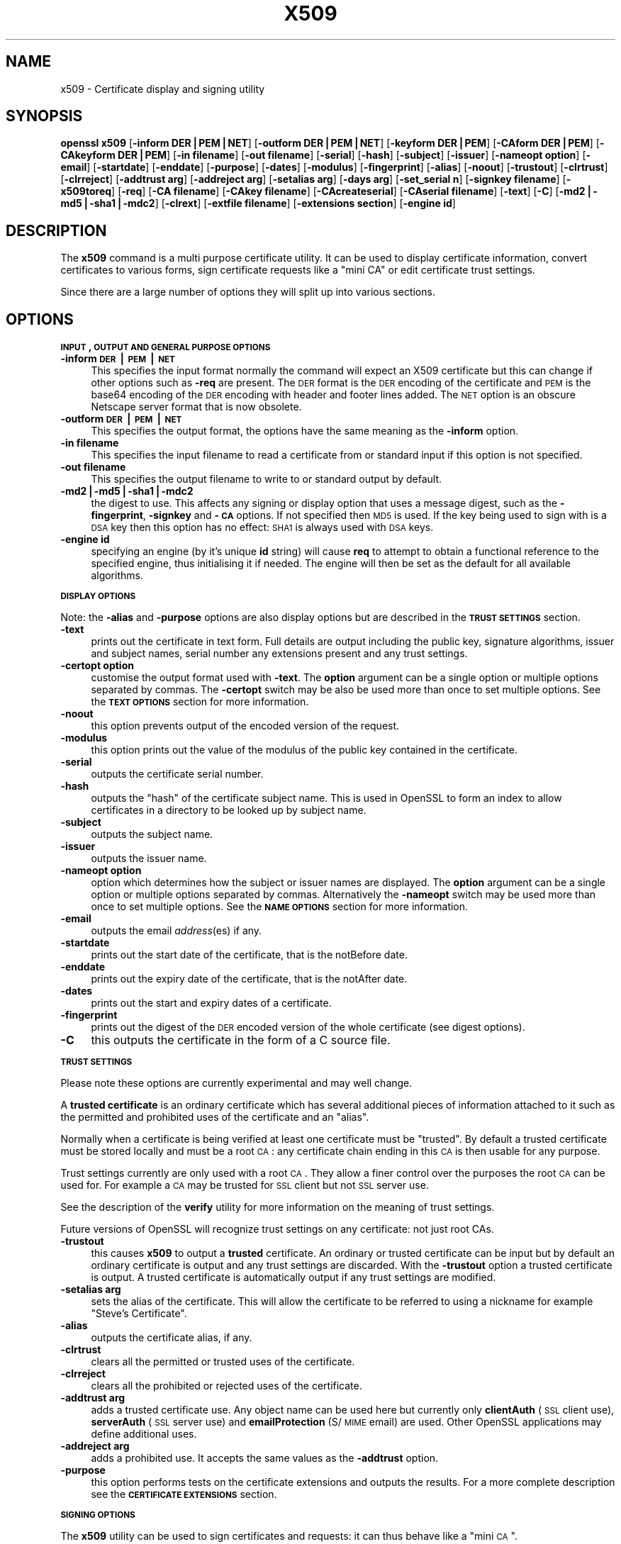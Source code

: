 .rn '' }`
''' $RCSfile$$Revision$$Date$
'''
''' $Log$
'''
.de Sh
.br
.if t .Sp
.ne 5
.PP
\fB\\$1\fR
.PP
..
.de Sp
.if t .sp .5v
.if n .sp
..
.de Ip
.br
.ie \\n(.$>=3 .ne \\$3
.el .ne 3
.IP "\\$1" \\$2
..
.de Vb
.ft CW
.nf
.ne \\$1
..
.de Ve
.ft R

.fi
..
'''
'''
'''     Set up \*(-- to give an unbreakable dash;
'''     string Tr holds user defined translation string.
'''     Bell System Logo is used as a dummy character.
'''
.tr \(*W-|\(bv\*(Tr
.ie n \{\
.ds -- \(*W-
.ds PI pi
.if (\n(.H=4u)&(1m=24u) .ds -- \(*W\h'-12u'\(*W\h'-12u'-\" diablo 10 pitch
.if (\n(.H=4u)&(1m=20u) .ds -- \(*W\h'-12u'\(*W\h'-8u'-\" diablo 12 pitch
.ds L" ""
.ds R" ""
'''   \*(M", \*(S", \*(N" and \*(T" are the equivalent of
'''   \*(L" and \*(R", except that they are used on ".xx" lines,
'''   such as .IP and .SH, which do another additional levels of
'''   double-quote interpretation
.ds M" """
.ds S" """
.ds N" """""
.ds T" """""
.ds L' '
.ds R' '
.ds M' '
.ds S' '
.ds N' '
.ds T' '
'br\}
.el\{\
.ds -- \(em\|
.tr \*(Tr
.ds L" ``
.ds R" ''
.ds M" ``
.ds S" ''
.ds N" ``
.ds T" ''
.ds L' `
.ds R' '
.ds M' `
.ds S' '
.ds N' `
.ds T' '
.ds PI \(*p
'br\}
.\"	If the F register is turned on, we'll generate
.\"	index entries out stderr for the following things:
.\"		TH	Title 
.\"		SH	Header
.\"		Sh	Subsection 
.\"		Ip	Item
.\"		X<>	Xref  (embedded
.\"	Of course, you have to process the output yourself
.\"	in some meaninful fashion.
.if \nF \{
.de IX
.tm Index:\\$1\t\\n%\t"\\$2"
..
.nr % 0
.rr F
.\}
.TH X509 1 "0.9.7d" "2/Sep/2004" "OpenSSL"
.UC
.if n .hy 0
.if n .na
.ds C+ C\v'-.1v'\h'-1p'\s-2+\h'-1p'+\s0\v'.1v'\h'-1p'
.de CQ          \" put $1 in typewriter font
.ft CW
'if n "\c
'if t \\&\\$1\c
'if n \\&\\$1\c
'if n \&"
\\&\\$2 \\$3 \\$4 \\$5 \\$6 \\$7
'.ft R
..
.\" @(#)ms.acc 1.5 88/02/08 SMI; from UCB 4.2
.	\" AM - accent mark definitions
.bd B 3
.	\" fudge factors for nroff and troff
.if n \{\
.	ds #H 0
.	ds #V .8m
.	ds #F .3m
.	ds #[ \f1
.	ds #] \fP
.\}
.if t \{\
.	ds #H ((1u-(\\\\n(.fu%2u))*.13m)
.	ds #V .6m
.	ds #F 0
.	ds #[ \&
.	ds #] \&
.\}
.	\" simple accents for nroff and troff
.if n \{\
.	ds ' \&
.	ds ` \&
.	ds ^ \&
.	ds , \&
.	ds ~ ~
.	ds ? ?
.	ds ! !
.	ds /
.	ds q
.\}
.if t \{\
.	ds ' \\k:\h'-(\\n(.wu*8/10-\*(#H)'\'\h"|\\n:u"
.	ds ` \\k:\h'-(\\n(.wu*8/10-\*(#H)'\`\h'|\\n:u'
.	ds ^ \\k:\h'-(\\n(.wu*10/11-\*(#H)'^\h'|\\n:u'
.	ds , \\k:\h'-(\\n(.wu*8/10)',\h'|\\n:u'
.	ds ~ \\k:\h'-(\\n(.wu-\*(#H-.1m)'~\h'|\\n:u'
.	ds ? \s-2c\h'-\w'c'u*7/10'\u\h'\*(#H'\zi\d\s+2\h'\w'c'u*8/10'
.	ds ! \s-2\(or\s+2\h'-\w'\(or'u'\v'-.8m'.\v'.8m'
.	ds / \\k:\h'-(\\n(.wu*8/10-\*(#H)'\z\(sl\h'|\\n:u'
.	ds q o\h'-\w'o'u*8/10'\s-4\v'.4m'\z\(*i\v'-.4m'\s+4\h'\w'o'u*8/10'
.\}
.	\" troff and (daisy-wheel) nroff accents
.ds : \\k:\h'-(\\n(.wu*8/10-\*(#H+.1m+\*(#F)'\v'-\*(#V'\z.\h'.2m+\*(#F'.\h'|\\n:u'\v'\*(#V'
.ds 8 \h'\*(#H'\(*b\h'-\*(#H'
.ds v \\k:\h'-(\\n(.wu*9/10-\*(#H)'\v'-\*(#V'\*(#[\s-4v\s0\v'\*(#V'\h'|\\n:u'\*(#]
.ds _ \\k:\h'-(\\n(.wu*9/10-\*(#H+(\*(#F*2/3))'\v'-.4m'\z\(hy\v'.4m'\h'|\\n:u'
.ds . \\k:\h'-(\\n(.wu*8/10)'\v'\*(#V*4/10'\z.\v'-\*(#V*4/10'\h'|\\n:u'
.ds 3 \*(#[\v'.2m'\s-2\&3\s0\v'-.2m'\*(#]
.ds o \\k:\h'-(\\n(.wu+\w'\(de'u-\*(#H)/2u'\v'-.3n'\*(#[\z\(de\v'.3n'\h'|\\n:u'\*(#]
.ds d- \h'\*(#H'\(pd\h'-\w'~'u'\v'-.25m'\f2\(hy\fP\v'.25m'\h'-\*(#H'
.ds D- D\\k:\h'-\w'D'u'\v'-.11m'\z\(hy\v'.11m'\h'|\\n:u'
.ds th \*(#[\v'.3m'\s+1I\s-1\v'-.3m'\h'-(\w'I'u*2/3)'\s-1o\s+1\*(#]
.ds Th \*(#[\s+2I\s-2\h'-\w'I'u*3/5'\v'-.3m'o\v'.3m'\*(#]
.ds ae a\h'-(\w'a'u*4/10)'e
.ds Ae A\h'-(\w'A'u*4/10)'E
.ds oe o\h'-(\w'o'u*4/10)'e
.ds Oe O\h'-(\w'O'u*4/10)'E
.	\" corrections for vroff
.if v .ds ~ \\k:\h'-(\\n(.wu*9/10-\*(#H)'\s-2\u~\d\s+2\h'|\\n:u'
.if v .ds ^ \\k:\h'-(\\n(.wu*10/11-\*(#H)'\v'-.4m'^\v'.4m'\h'|\\n:u'
.	\" for low resolution devices (crt and lpr)
.if \n(.H>23 .if \n(.V>19 \
\{\
.	ds : e
.	ds 8 ss
.	ds v \h'-1'\o'\(aa\(ga'
.	ds _ \h'-1'^
.	ds . \h'-1'.
.	ds 3 3
.	ds o a
.	ds d- d\h'-1'\(ga
.	ds D- D\h'-1'\(hy
.	ds th \o'bp'
.	ds Th \o'LP'
.	ds ae ae
.	ds Ae AE
.	ds oe oe
.	ds Oe OE
.\}
.rm #[ #] #H #V #F C
.SH "NAME"
x509 \- Certificate display and signing utility
.SH "SYNOPSIS"
\fBopenssl\fR \fBx509\fR
[\fB\-inform DER|PEM|NET\fR]
[\fB\-outform DER|PEM|NET\fR]
[\fB\-keyform DER|PEM\fR]
[\fB\-CAform DER|PEM\fR]
[\fB\-CAkeyform DER|PEM\fR]
[\fB\-in filename\fR]
[\fB\-out filename\fR]
[\fB\-serial\fR]
[\fB\-hash\fR]
[\fB\-subject\fR]
[\fB\-issuer\fR]
[\fB\-nameopt option\fR]
[\fB\-email\fR]
[\fB\-startdate\fR]
[\fB\-enddate\fR]
[\fB\-purpose\fR]
[\fB\-dates\fR]
[\fB\-modulus\fR]
[\fB\-fingerprint\fR]
[\fB\-alias\fR]
[\fB\-noout\fR]
[\fB\-trustout\fR]
[\fB\-clrtrust\fR]
[\fB\-clrreject\fR]
[\fB\-addtrust arg\fR]
[\fB\-addreject arg\fR]
[\fB\-setalias arg\fR]
[\fB\-days arg\fR]
[\fB\-set_serial n\fR]
[\fB\-signkey filename\fR]
[\fB\-x509toreq\fR]
[\fB\-req\fR]
[\fB\-CA filename\fR]
[\fB\-CAkey filename\fR]
[\fB\-CAcreateserial\fR]
[\fB\-CAserial filename\fR]
[\fB\-text\fR]
[\fB\-C\fR]
[\fB\-md2|\-md5|\-sha1|\-mdc2\fR]
[\fB\-clrext\fR]
[\fB\-extfile filename\fR]
[\fB\-extensions section\fR]
[\fB\-engine id\fR]
.SH "DESCRIPTION"
The \fBx509\fR command is a multi purpose certificate utility. It can be
used to display certificate information, convert certificates to
various forms, sign certificate requests like a \*(L"mini CA\*(R" or edit
certificate trust settings.
.PP
Since there are a large number of options they will split up into
various sections.
.SH "OPTIONS"
.Sh "\s-1INPUT\s0, \s-1OUTPUT\s0 \s-1AND\s0 \s-1GENERAL\s0 \s-1PURPOSE\s0 \s-1OPTIONS\s0"
.Ip "\fB\-inform \s-1DER\s0|\s-1PEM\s0|\s-1NET\s0\fR" 4
This specifies the input format normally the command will expect an X509
certificate but this can change if other options such as \fB\-req\fR are
present. The \s-1DER\s0 format is the \s-1DER\s0 encoding of the certificate and \s-1PEM\s0
is the base64 encoding of the \s-1DER\s0 encoding with header and footer lines
added. The \s-1NET\s0 option is an obscure Netscape server format that is now
obsolete.
.Ip "\fB\-outform \s-1DER\s0|\s-1PEM\s0|\s-1NET\s0\fR" 4
This specifies the output format, the options have the same meaning as the 
\fB\-inform\fR option.
.Ip "\fB\-in filename\fR" 4
This specifies the input filename to read a certificate from or standard input
if this option is not specified.
.Ip "\fB\-out filename\fR" 4
This specifies the output filename to write to or standard output by
default.
.Ip "\fB\-md2|\-md5|\-sha1|\-mdc2\fR" 4
the digest to use. This affects any signing or display option that uses a message
digest, such as the \fB\-fingerprint\fR, \fB\-signkey\fR and \fB\-\s-1CA\s0\fR options. If not
specified then \s-1MD5\s0 is used. If the key being used to sign with is a \s-1DSA\s0 key then
this option has no effect: \s-1SHA1\s0 is always used with \s-1DSA\s0 keys.
.Ip "\fB\-engine id\fR" 4
specifying an engine (by it's unique \fBid\fR string) will cause \fBreq\fR
to attempt to obtain a functional reference to the specified engine,
thus initialising it if needed. The engine will then be set as the default
for all available algorithms.
.Sh "\s-1DISPLAY\s0 \s-1OPTIONS\s0"
Note: the \fB\-alias\fR and \fB\-purpose\fR options are also display options
but are described in the \fB\s-1TRUST\s0 \s-1SETTINGS\s0\fR section.
.Ip "\fB\-text\fR" 4
prints out the certificate in text form. Full details are output including the
public key, signature algorithms, issuer and subject names, serial number
any extensions present and any trust settings.
.Ip "\fB\-certopt option\fR" 4
customise the output format used with \fB\-text\fR. The \fBoption\fR argument can be
a single option or multiple options separated by commas. The \fB\-certopt\fR switch
may be also be used more than once to set multiple options. See the \fB\s-1TEXT\s0 \s-1OPTIONS\s0\fR
section for more information.
.Ip "\fB\-noout\fR" 4
this option prevents output of the encoded version of the request.
.Ip "\fB\-modulus\fR" 4
this option prints out the value of the modulus of the public key
contained in the certificate.
.Ip "\fB\-serial\fR" 4
outputs the certificate serial number.
.Ip "\fB\-hash\fR" 4
outputs the \*(L"hash\*(R" of the certificate subject name. This is used in OpenSSL to
form an index to allow certificates in a directory to be looked up by subject
name.
.Ip "\fB\-subject\fR" 4
outputs the subject name.
.Ip "\fB\-issuer\fR" 4
outputs the issuer name.
.Ip "\fB\-nameopt option\fR" 4
option which determines how the subject or issuer names are displayed. The
\fBoption\fR argument can be a single option or multiple options separated by
commas.  Alternatively the \fB\-nameopt\fR switch may be used more than once to
set multiple options. See the \fB\s-1NAME\s0 \s-1OPTIONS\s0\fR section for more information.
.Ip "\fB\-email\fR" 4
outputs the email \fIaddress\fR\|(es) if any.
.Ip "\fB\-startdate\fR" 4
prints out the start date of the certificate, that is the notBefore date.
.Ip "\fB\-enddate\fR" 4
prints out the expiry date of the certificate, that is the notAfter date.
.Ip "\fB\-dates\fR" 4
prints out the start and expiry dates of a certificate.
.Ip "\fB\-fingerprint\fR" 4
prints out the digest of the \s-1DER\s0 encoded version of the whole certificate
(see digest options).
.Ip "\fB\-C\fR" 4
this outputs the certificate in the form of a C source file.
.Sh "\s-1TRUST\s0 \s-1SETTINGS\s0"
Please note these options are currently experimental and may well change.
.PP
A \fBtrusted certificate\fR is an ordinary certificate which has several
additional pieces of information attached to it such as the permitted
and prohibited uses of the certificate and an \*(L"alias\*(R".
.PP
Normally when a certificate is being verified at least one certificate
must be \*(L"trusted\*(R". By default a trusted certificate must be stored
locally and must be a root \s-1CA\s0: any certificate chain ending in this \s-1CA\s0
is then usable for any purpose.
.PP
Trust settings currently are only used with a root \s-1CA\s0. They allow a finer
control over the purposes the root \s-1CA\s0 can be used for. For example a \s-1CA\s0
may be trusted for \s-1SSL\s0 client but not \s-1SSL\s0 server use.
.PP
See the description of the \fBverify\fR utility for more information on the
meaning of trust settings.
.PP
Future versions of OpenSSL will recognize trust settings on any
certificate: not just root CAs.
.Ip "\fB\-trustout\fR" 4
this causes \fBx509\fR to output a \fBtrusted\fR certificate. An ordinary
or trusted certificate can be input but by default an ordinary
certificate is output and any trust settings are discarded. With the
\fB\-trustout\fR option a trusted certificate is output. A trusted
certificate is automatically output if any trust settings are modified.
.Ip "\fB\-setalias arg\fR" 4
sets the alias of the certificate. This will allow the certificate
to be referred to using a nickname for example \*(L"Steve's Certificate\*(R".
.Ip "\fB\-alias\fR" 4
outputs the certificate alias, if any.
.Ip "\fB\-clrtrust\fR" 4
clears all the permitted or trusted uses of the certificate.
.Ip "\fB\-clrreject\fR" 4
clears all the prohibited or rejected uses of the certificate.
.Ip "\fB\-addtrust arg\fR" 4
adds a trusted certificate use. Any object name can be used here
but currently only \fBclientAuth\fR (\s-1SSL\s0 client use), \fBserverAuth\fR
(\s-1SSL\s0 server use) and \fBemailProtection\fR (S/\s-1MIME\s0 email) are used.
Other OpenSSL applications may define additional uses.
.Ip "\fB\-addreject arg\fR" 4
adds a prohibited use. It accepts the same values as the \fB\-addtrust\fR
option.
.Ip "\fB\-purpose\fR" 4
this option performs tests on the certificate extensions and outputs
the results. For a more complete description see the \fB\s-1CERTIFICATE\s0
\s-1EXTENSIONS\s0\fR section.
.Sh "\s-1SIGNING\s0 \s-1OPTIONS\s0"
The \fBx509\fR utility can be used to sign certificates and requests: it
can thus behave like a \*(L"mini \s-1CA\s0\*(R".
.Ip "\fB\-signkey filename\fR" 4
this option causes the input file to be self signed using the supplied
private key. 
.Sp
If the input file is a certificate it sets the issuer name to the
subject name (i.e.  makes it self signed) changes the public key to the
supplied value and changes the start and end dates. The start date is
set to the current time and the end date is set to a value determined
by the \fB\-days\fR option. Any certificate extensions are retained unless
the \fB\-clrext\fR option is supplied.
.Sp
If the input is a certificate request then a self signed certificate
is created using the supplied private key using the subject name in
the request.
.Ip "\fB\-clrext\fR" 4
delete any extensions from a certificate. This option is used when a
certificate is being created from another certificate (for example with
the \fB\-signkey\fR or the \fB\-\s-1CA\s0\fR options). Normally all extensions are
retained.
.Ip "\fB\-keyform \s-1PEM\s0|\s-1DER\s0\fR" 4
specifies the format (\s-1DER\s0 or \s-1PEM\s0) of the private key file used in the
\fB\-signkey\fR option.
.Ip "\fB\-days arg\fR" 4
specifies the number of days to make a certificate valid for. The default
is 30 days.
.Ip "\fB\-x509toreq\fR" 4
converts a certificate into a certificate request. The \fB\-signkey\fR option
is used to pass the required private key.
.Ip "\fB\-req\fR" 4
by default a certificate is expected on input. With this option a
certificate request is expected instead.
.Ip "\fB\-set_serial n\fR" 4
specifies the serial number to use. This option can be used with either
the \fB\-signkey\fR or \fB\-\s-1CA\s0\fR options. If used in conjunction with the \fB\-\s-1CA\s0\fR
option the serial number file (as specified by the \fB\-CAserial\fR or
\fB\-CAcreateserial\fR options) is not used.
.Sp
The serial number can be decimal or hex (if preceded by \fB0x\fR). Negative
serial numbers can also be specified but their use is not recommended.
.Ip "\fB\-\s-1CA\s0 filename\fR" 4
specifies the \s-1CA\s0 certificate to be used for signing. When this option is
present \fBx509\fR behaves like a \*(L"mini \s-1CA\s0\*(R". The input file is signed by this
\s-1CA\s0 using this option: that is its issuer name is set to the subject name
of the \s-1CA\s0 and it is digitally signed using the CAs private key.
.Sp
This option is normally combined with the \fB\-req\fR option. Without the
\fB\-req\fR option the input is a certificate which must be self signed.
.Ip "\fB\-CAkey filename\fR" 4
sets the \s-1CA\s0 private key to sign a certificate with. If this option is
not specified then it is assumed that the \s-1CA\s0 private key is present in
the \s-1CA\s0 certificate file.
.Ip "\fB\-CAserial filename\fR" 4
sets the \s-1CA\s0 serial number file to use.
.Sp
When the \fB\-\s-1CA\s0\fR option is used to sign a certificate it uses a serial
number specified in a file. This file consist of one line containing
an even number of hex digits with the serial number to use. After each
use the serial number is incremented and written out to the file again.
.Sp
The default filename consists of the \s-1CA\s0 certificate file base name with
\*(L".srl\*(R" appended. For example if the \s-1CA\s0 certificate file is called 
\*(L"mycacert.pem\*(R" it expects to find a serial number file called \*(L"mycacert.srl\*(R".
.Ip "\fB\-CAcreateserial\fR" 4
with this option the \s-1CA\s0 serial number file is created if it does not exist:
it will contain the serial number \*(L"02\*(R" and the certificate being signed will
have the 1 as its serial number. Normally if the \fB\-\s-1CA\s0\fR option is specified
and the serial number file does not exist it is an error.
.Ip "\fB\-extfile filename\fR" 4
file containing certificate extensions to use. If not specified then
no extensions are added to the certificate.
.Ip "\fB\-extensions section\fR" 4
the section to add certificate extensions from. If this option is not
specified then the extensions should either be contained in the unnamed
(default) section or the default section should contain a variable called
\*(L"extensions\*(R" which contains the section to use.
.Sh "\s-1NAME\s0 \s-1OPTIONS\s0"
The \fBnameopt\fR command line switch determines how the subject and issuer
names are displayed. If no \fBnameopt\fR switch is present the default \*(L"oneline\*(R"
format is used which is compatible with previous versions of OpenSSL.
Each option is described in detail below, all options can be preceded by
a \fB\-\fR to turn the option off. Only the first four will normally be used.
.Ip "\fBcompat\fR" 4
use the old format. This is equivalent to specifying no name options at all.
.Ip "\fB\s-1RFC2253\s0\fR" 4
displays names compatible with \s-1RFC2253\s0 equivalent to \fBesc_2253\fR, \fBesc_ctrl\fR,
\fBesc_msb\fR, \fButf8\fR, \fBdump_nostr\fR, \fBdump_unknown\fR, \fBdump_der\fR,
\fBsep_comma_plus\fR, \fBdn_rev\fR and \fBsname\fR.
.Ip "\fBoneline\fR" 4
a oneline format which is more readable than \s-1RFC2253\s0. It is equivalent to
specifying the  \fBesc_2253\fR, \fBesc_ctrl\fR, \fBesc_msb\fR, \fButf8\fR, \fBdump_nostr\fR,
\fBdump_der\fR, \fBuse_quote\fR, \fBsep_comma_plus_spc\fR, \fBspc_eq\fR and \fBsname\fR
options.
.Ip "\fBmultiline\fR" 4
a multiline format. It is equivalent \fBesc_ctrl\fR, \fBesc_msb\fR, \fBsep_multiline\fR,
\fBspc_eq\fR, \fBlname\fR and \fBalign\fR.
.Ip "\fBesc_2253\fR" 4
escape the \*(L"special\*(R" characters required by \s-1RFC2253\s0 in a field That is
\fB,+"<>;\fR. Additionally \fB#\fR is escaped at the beginning of a string
and a space character at the beginning or end of a string.
.Ip "\fBesc_ctrl\fR" 4
escape control characters. That is those with \s-1ASCII\s0 values less than
0x20 (space) and the delete (0x7f) character. They are escaped using the
\s-1RFC2253\s0 \eXX notation (where \s-1XX\s0 are two hex digits representing the
character value).
.Ip "\fBesc_msb\fR" 4
escape characters with the \s-1MSB\s0 set, that is with \s-1ASCII\s0 values larger than
127.
.Ip "\fBuse_quote\fR" 4
escapes some characters by surrounding the whole string with \fB\*(R"\fR characters,
without the option all escaping is done with the \fB\e\fR character.
.Ip "\fButf8\fR" 4
convert all strings to \s-1UTF8\s0 format first. This is required by \s-1RFC2253\s0. If
you are lucky enough to have a \s-1UTF8\s0 compatible terminal then the use
of this option (and \fBnot\fR setting \fBesc_msb\fR) may result in the correct
display of multibyte (international) characters. Is this option is not
present then multibyte characters larger than 0xff will be represented
using the format \eUXXXX for 16 bits and \eWXXXXXXXX for 32 bits.
Also if this option is off any UTF8Strings will be converted to their
character form first.
.Ip "\fBno_type\fR" 4
this option does not attempt to interpret multibyte characters in any
way. That is their content octets are merely dumped as though one octet
represents each character. This is useful for diagnostic purposes but
will result in rather odd looking output.
.Ip "\fBshow_type\fR" 4
show the type of the \s-1ASN1\s0 character string. The type precedes the
field contents. For example \*(L"\s-1BMPSTRING\s0: Hello World\*(R".
.Ip "\fBdump_der\fR" 4
when this option is set any fields that need to be hexdumped will
be dumped using the \s-1DER\s0 encoding of the field. Otherwise just the
content octets will be displayed. Both options use the \s-1RFC2253\s0
\fB#\s-1XXXX\s0...\fR format.
.Ip "\fBdump_nostr\fR" 4
dump non character string types (for example \s-1OCTET\s0 \s-1STRING\s0) if this
option is not set then non character string types will be displayed
as though each content octet represents a single character.
.Ip "\fBdump_all\fR" 4
dump all fields. This option when used with \fBdump_der\fR allows the
\s-1DER\s0 encoding of the structure to be unambiguously determined.
.Ip "\fBdump_unknown\fR" 4
dump any field whose \s-1OID\s0 is not recognised by OpenSSL.
.Ip "\fBsep_comma_plus\fR, \fBsep_comma_plus_space\fR, \fBsep_semi_plus_space\fR, \fBsep_multiline\fR" 4
these options determine the field separators. The first character is
between RDNs and the second between multiple AVAs (multiple AVAs are
very rare and their use is discouraged). The options ending in
\*(L"space\*(R" additionally place a space after the separator to make it
more readable. The \fBsep_multiline\fR uses a linefeed character for
the \s-1RDN\s0 separator and a spaced \fB+\fR for the \s-1AVA\s0 separator. It also
indents the fields by four characters.
.Ip "\fBdn_rev\fR" 4
reverse the fields of the \s-1DN\s0. This is required by \s-1RFC2253\s0. As a side
effect this also reverses the order of multiple AVAs but this is
permissible.
.Ip "\fBnofname\fR, \fBsname\fR, \fBlname\fR, \fBoid\fR" 4
these options alter how the field name is displayed. \fBnofname\fR does
not display the field at all. \fBsname\fR uses the \*(L"short name\*(R" form
(\s-1CN\s0 for commonName for example). \fBlname\fR uses the long form.
\fBoid\fR represents the \s-1OID\s0 in numerical form and is useful for
diagnostic purpose.
.Ip "\fBalign\fR" 4
align field values for a more readable output. Only usable with
\fBsep_multiline\fR.
.Ip "\fBspc_eq\fR" 4
places spaces round the \fB=\fR character which follows the field
name.
.Sh "\s-1TEXT\s0 \s-1OPTIONS\s0"
As well as customising the name output format, it is also possible to
customise the actual fields printed using the \fBcertopt\fR options when
the \fBtext\fR option is present. The default behaviour is to print all fields.
.Ip "\fBcompatible\fR" 4
use the old format. This is equivalent to specifying no output options at all.
.Ip "\fBno_header\fR" 4
don't print header information: that is the lines saying \*(L"Certificate\*(R" and \*(L"Data\*(R".
.Ip "\fBno_version\fR" 4
don't print out the version number.
.Ip "\fBno_serial\fR" 4
don't print out the serial number.
.Ip "\fBno_signame\fR" 4
don't print out the signature algorithm used.
.Ip "\fBno_validity\fR" 4
don't print the validity, that is the \fBnotBefore\fR and \fBnotAfter\fR fields.
.Ip "\fBno_subject\fR" 4
don't print out the subject name.
.Ip "\fBno_issuer\fR" 4
don't print out the issuer name.
.Ip "\fBno_pubkey\fR" 4
don't print out the public key.
.Ip "\fBno_sigdump\fR" 4
don't give a hexadecimal dump of the certificate signature.
.Ip "\fBno_aux\fR" 4
don't print out certificate trust information.
.Ip "\fBno_extensions\fR" 4
don't print out any X509V3 extensions.
.Ip "\fBext_default\fR" 4
retain default extension behaviour: attempt to print out unsupported certificate extensions.
.Ip "\fBext_error\fR" 4
print an error message for unsupported certificate extensions.
.Ip "\fBext_parse\fR" 4
\s-1ASN1\s0 parse unsupported extensions.
.Ip "\fBext_dump\fR" 4
hex dump unsupported extensions.
.Ip "\fBca_default\fR" 4
the value used by the \fBca\fR utility, equivalent to \fBno_issuer\fR, \fBno_pubkey\fR, \fBno_header\fR,
\fBno_version\fR, \fBno_sigdump\fR and \fBno_signame\fR.
.SH "EXAMPLES"
Note: in these examples the \*(L'\e\*(R' means the example should be all on one
line.
.PP
Display the contents of a certificate:
.PP
.Vb 1
\& openssl x509 -in cert.pem -noout -text
.Ve
Display the certificate serial number:
.PP
.Vb 1
\& openssl x509 -in cert.pem -noout -serial
.Ve
Display the certificate subject name:
.PP
.Vb 1
\& openssl x509 -in cert.pem -noout -subject
.Ve
Display the certificate subject name in RFC2253 form:
.PP
.Vb 1
\& openssl x509 -in cert.pem -noout -subject -nameopt RFC2253
.Ve
Display the certificate subject name in oneline form on a terminal
supporting UTF8:
.PP
.Vb 1
\& openssl x509 -in cert.pem -noout -subject -nameopt oneline,-escmsb
.Ve
Display the certificate MD5 fingerprint:
.PP
.Vb 1
\& openssl x509 -in cert.pem -noout -fingerprint
.Ve
Display the certificate SHA1 fingerprint:
.PP
.Vb 1
\& openssl x509 -sha1 -in cert.pem -noout -fingerprint
.Ve
Convert a certificate from PEM to DER format:
.PP
.Vb 1
\& openssl x509 -in cert.pem -inform PEM -out cert.der -outform DER
.Ve
Convert a certificate to a certificate request:
.PP
.Vb 1
\& openssl x509 -x509toreq -in cert.pem -out req.pem -signkey key.pem
.Ve
Convert a certificate request into a self signed certificate using
extensions for a CA:
.PP
.Vb 2
\& openssl x509 -req -in careq.pem -extfile openssl.cnf -extensions v3_ca \e
\&        -signkey key.pem -out cacert.pem
.Ve
Sign a certificate request using the CA certificate above and add user
certificate extensions:
.PP
.Vb 2
\& openssl x509 -req -in req.pem -extfile openssl.cnf -extensions v3_usr \e
\&        -CA cacert.pem -CAkey key.pem -CAcreateserial
.Ve
Set a certificate to be trusted for SSL client use and change set its alias to
\*(L"Steve's Class 1 CA\*(R"
.PP
.Vb 2
\& openssl x509 -in cert.pem -addtrust clientAuth \e
\&        -setalias "Steve's Class 1 CA" -out trust.pem
.Ve
.SH "NOTES"
The PEM format uses the header and footer lines:
.PP
.Vb 2
\& -----BEGIN CERTIFICATE-----
\& -----END CERTIFICATE-----
.Ve
it will also handle files containing:
.PP
.Vb 2
\& -----BEGIN X509 CERTIFICATE-----
\& -----END X509 CERTIFICATE-----
.Ve
Trusted certificates have the lines
.PP
.Vb 2
\& -----BEGIN TRUSTED CERTIFICATE-----
\& -----END TRUSTED CERTIFICATE-----
.Ve
The conversion to UTF8 format used with the name options assumes that
T61Strings use the ISO8859-1 character set. This is wrong but Netscape
and MSIE do this as do many certificates. So although this is incorrect
it is more likely to display the majority of certificates correctly.
.PP
The \fB\-fingerprint\fR option takes the digest of the DER encoded certificate.
This is commonly called a \*(L"fingerprint\*(R". Because of the nature of message
digests the fingerprint of a certificate is unique to that certificate and
two certificates with the same fingerprint can be considered to be the same.
.PP
The Netscape fingerprint uses MD5 whereas MSIE uses SHA1.
.PP
The \fB\-email\fR option searches the subject name and the subject alternative
name extension. Only unique email addresses will be printed out: it will
not print the same address more than once.
.SH "CERTIFICATE EXTENSIONS"
The \fB\-purpose\fR option checks the certificate extensions and determines
what the certificate can be used for. The actual checks done are rather
complex and include various hacks and workarounds to handle broken
certificates and software.
.PP
The same code is used when verifying untrusted certificates in chains
so this section is useful if a chain is rejected by the verify code.
.PP
The basicConstraints extension CA flag is used to determine whether the
certificate can be used as a CA. If the CA flag is true then it is a CA,
if the CA flag is false then it is not a CA. \fBAll\fR CAs should have the
CA flag set to true.
.PP
If the basicConstraints extension is absent then the certificate is
considered to be a \*(L"possible CA\*(R" other extensions are checked according
to the intended use of the certificate. A warning is given in this case
because the certificate should really not be regarded as a CA: however
it is allowed to be a CA to work around some broken software.
.PP
If the certificate is a V1 certificate (and thus has no extensions) and
it is self signed it is also assumed to be a CA but a warning is again
given: this is to work around the problem of Verisign roots which are V1
self signed certificates.
.PP
If the keyUsage extension is present then additional restraints are
made on the uses of the certificate. A CA certificate \fBmust\fR have the
keyCertSign bit set if the keyUsage extension is present.
.PP
The extended key usage extension places additional restrictions on the
certificate uses. If this extension is present (whether critical or not)
the key can only be used for the purposes specified.
.PP
A complete description of each test is given below. The comments about
basicConstraints and keyUsage and V1 certificates above apply to \fBall\fR
CA certificates.
.Ip "\fB\s-1SSL\s0 Client\fR" 4
The extended key usage extension must be absent or include the \*(L"web client
authentication\*(R" \s-1OID\s0.  keyUsage must be absent or it must have the
digitalSignature bit set. Netscape certificate type must be absent or it must
have the \s-1SSL\s0 client bit set.
.Ip "\fB\s-1SSL\s0 Client \s-1CA\s0\fR" 4
The extended key usage extension must be absent or include the \*(L"web client
authentication\*(R" \s-1OID\s0. Netscape certificate type must be absent or it must have
the \s-1SSL\s0 \s-1CA\s0 bit set: this is used as a work around if the basicConstraints
extension is absent.
.Ip "\fB\s-1SSL\s0 Server\fR" 4
The extended key usage extension must be absent or include the \*(L"web server
authentication\*(R" and/or one of the \s-1SGC\s0 OIDs.  keyUsage must be absent or it
must have the digitalSignature, the keyEncipherment set or both bits set.
Netscape certificate type must be absent or have the \s-1SSL\s0 server bit set.
.Ip "\fB\s-1SSL\s0 Server \s-1CA\s0\fR" 4
The extended key usage extension must be absent or include the \*(L"web server
authentication\*(R" and/or one of the \s-1SGC\s0 OIDs.  Netscape certificate type must
be absent or the \s-1SSL\s0 \s-1CA\s0 bit must be set: this is used as a work around if the
basicConstraints extension is absent.
.Ip "\fBNetscape \s-1SSL\s0 Server\fR" 4
For Netscape \s-1SSL\s0 clients to connect to an \s-1SSL\s0 server it must have the
keyEncipherment bit set if the keyUsage extension is present. This isn't
always valid because some cipher suites use the key for digital signing.
Otherwise it is the same as a normal \s-1SSL\s0 server.
.Ip "\fBCommon S/\s-1MIME\s0 Client Tests\fR" 4
The extended key usage extension must be absent or include the \*(L"email
protection\*(R" \s-1OID\s0. Netscape certificate type must be absent or should have the
S/\s-1MIME\s0 bit set. If the S/\s-1MIME\s0 bit is not set in netscape certificate type
then the \s-1SSL\s0 client bit is tolerated as an alternative but a warning is shown:
this is because some Verisign certificates don't set the S/\s-1MIME\s0 bit.
.Ip "\fBS/\s-1MIME\s0 Signing\fR" 4
In addition to the common S/\s-1MIME\s0 client tests the digitalSignature bit must
be set if the keyUsage extension is present.
.Ip "\fBS/\s-1MIME\s0 Encryption\fR" 4
In addition to the common S/\s-1MIME\s0 tests the keyEncipherment bit must be set
if the keyUsage extension is present.
.Ip "\fBS/\s-1MIME\s0 \s-1CA\s0\fR" 4
The extended key usage extension must be absent or include the \*(L"email
protection\*(R" \s-1OID\s0. Netscape certificate type must be absent or must have the
S/\s-1MIME\s0 \s-1CA\s0 bit set: this is used as a work around if the basicConstraints
extension is absent. 
.Ip "\fB\s-1CRL\s0 Signing\fR" 4
The keyUsage extension must be absent or it must have the \s-1CRL\s0 signing bit
set.
.Ip "\fB\s-1CRL\s0 Signing \s-1CA\s0\fR" 4
The normal \s-1CA\s0 tests apply. Except in this case the basicConstraints extension
must be present.
.SH "BUGS"
Extensions in certificates are not transferred to certificate requests and
vice versa.
.PP
It is possible to produce invalid certificates or requests by specifying the
wrong private key or using inconsistent options in some cases: these should
be checked.
.PP
There should be options to explicitly set such things as start and end
dates rather than an offset from the current time.
.PP
The code to implement the verify behaviour described in the \fBTRUST SETTINGS\fR
is currently being developed. It thus describes the intended behaviour rather
than the current behaviour. It is hoped that it will represent reality in
OpenSSL 0.9.5 and later.
.SH "SEE ALSO"
req(1), ca(1), genrsa(1),
gendsa(1), verify(1)

.rn }` ''
.IX Title "X509 1"
.IX Name "x509 - Certificate display and signing utility"

.IX Header "NAME"

.IX Header "SYNOPSIS"

.IX Header "DESCRIPTION"

.IX Header "OPTIONS"

.IX Subsection "\s-1INPUT\s0, \s-1OUTPUT\s0 \s-1AND\s0 \s-1GENERAL\s0 \s-1PURPOSE\s0 \s-1OPTIONS\s0"

.IX Item "\fB\-inform \s-1DER\s0|\s-1PEM\s0|\s-1NET\s0\fR"

.IX Item "\fB\-outform \s-1DER\s0|\s-1PEM\s0|\s-1NET\s0\fR"

.IX Item "\fB\-in filename\fR"

.IX Item "\fB\-out filename\fR"

.IX Item "\fB\-md2|\-md5|\-sha1|\-mdc2\fR"

.IX Item "\fB\-engine id\fR"

.IX Subsection "\s-1DISPLAY\s0 \s-1OPTIONS\s0"

.IX Item "\fB\-text\fR"

.IX Item "\fB\-certopt option\fR"

.IX Item "\fB\-noout\fR"

.IX Item "\fB\-modulus\fR"

.IX Item "\fB\-serial\fR"

.IX Item "\fB\-hash\fR"

.IX Item "\fB\-subject\fR"

.IX Item "\fB\-issuer\fR"

.IX Item "\fB\-nameopt option\fR"

.IX Item "\fB\-email\fR"

.IX Item "\fB\-startdate\fR"

.IX Item "\fB\-enddate\fR"

.IX Item "\fB\-dates\fR"

.IX Item "\fB\-fingerprint\fR"

.IX Item "\fB\-C\fR"

.IX Subsection "\s-1TRUST\s0 \s-1SETTINGS\s0"

.IX Item "\fB\-trustout\fR"

.IX Item "\fB\-setalias arg\fR"

.IX Item "\fB\-alias\fR"

.IX Item "\fB\-clrtrust\fR"

.IX Item "\fB\-clrreject\fR"

.IX Item "\fB\-addtrust arg\fR"

.IX Item "\fB\-addreject arg\fR"

.IX Item "\fB\-purpose\fR"

.IX Subsection "\s-1SIGNING\s0 \s-1OPTIONS\s0"

.IX Item "\fB\-signkey filename\fR"

.IX Item "\fB\-clrext\fR"

.IX Item "\fB\-keyform \s-1PEM\s0|\s-1DER\s0\fR"

.IX Item "\fB\-days arg\fR"

.IX Item "\fB\-x509toreq\fR"

.IX Item "\fB\-req\fR"

.IX Item "\fB\-set_serial n\fR"

.IX Item "\fB\-\s-1CA\s0 filename\fR"

.IX Item "\fB\-CAkey filename\fR"

.IX Item "\fB\-CAserial filename\fR"

.IX Item "\fB\-CAcreateserial\fR"

.IX Item "\fB\-extfile filename\fR"

.IX Item "\fB\-extensions section\fR"

.IX Subsection "\s-1NAME\s0 \s-1OPTIONS\s0"

.IX Item "\fBcompat\fR"

.IX Item "\fB\s-1RFC2253\s0\fR"

.IX Item "\fBoneline\fR"

.IX Item "\fBmultiline\fR"

.IX Item "\fBesc_2253\fR"

.IX Item "\fBesc_ctrl\fR"

.IX Item "\fBesc_msb\fR"

.IX Item "\fBuse_quote\fR"

.IX Item "\fButf8\fR"

.IX Item "\fBno_type\fR"

.IX Item "\fBshow_type\fR"

.IX Item "\fBdump_der\fR"

.IX Item "\fBdump_nostr\fR"

.IX Item "\fBdump_all\fR"

.IX Item "\fBdump_unknown\fR"

.IX Item "\fBsep_comma_plus\fR, \fBsep_comma_plus_space\fR, \fBsep_semi_plus_space\fR, \fBsep_multiline\fR"

.IX Item "\fBdn_rev\fR"

.IX Item "\fBnofname\fR, \fBsname\fR, \fBlname\fR, \fBoid\fR"

.IX Item "\fBalign\fR"

.IX Item "\fBspc_eq\fR"

.IX Subsection "\s-1TEXT\s0 \s-1OPTIONS\s0"

.IX Item "\fBcompatible\fR"

.IX Item "\fBno_header\fR"

.IX Item "\fBno_version\fR"

.IX Item "\fBno_serial\fR"

.IX Item "\fBno_signame\fR"

.IX Item "\fBno_validity\fR"

.IX Item "\fBno_subject\fR"

.IX Item "\fBno_issuer\fR"

.IX Item "\fBno_pubkey\fR"

.IX Item "\fBno_sigdump\fR"

.IX Item "\fBno_aux\fR"

.IX Item "\fBno_extensions\fR"

.IX Item "\fBext_default\fR"

.IX Item "\fBext_error\fR"

.IX Item "\fBext_parse\fR"

.IX Item "\fBext_dump\fR"

.IX Item "\fBca_default\fR"

.IX Header "EXAMPLES"

.IX Header "NOTES"

.IX Header "CERTIFICATE EXTENSIONS"

.IX Item "\fB\s-1SSL\s0 Client\fR"

.IX Item "\fB\s-1SSL\s0 Client \s-1CA\s0\fR"

.IX Item "\fB\s-1SSL\s0 Server\fR"

.IX Item "\fB\s-1SSL\s0 Server \s-1CA\s0\fR"

.IX Item "\fBNetscape \s-1SSL\s0 Server\fR"

.IX Item "\fBCommon S/\s-1MIME\s0 Client Tests\fR"

.IX Item "\fBS/\s-1MIME\s0 Signing\fR"

.IX Item "\fBS/\s-1MIME\s0 Encryption\fR"

.IX Item "\fBS/\s-1MIME\s0 \s-1CA\s0\fR"

.IX Item "\fB\s-1CRL\s0 Signing\fR"

.IX Item "\fB\s-1CRL\s0 Signing \s-1CA\s0\fR"

.IX Header "BUGS"

.IX Header "SEE ALSO"

